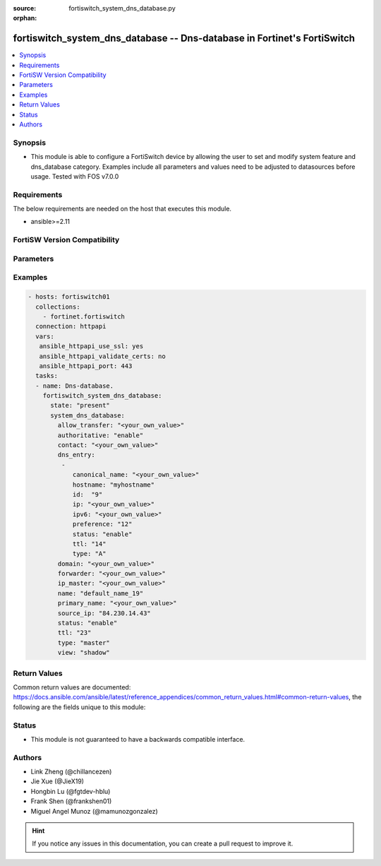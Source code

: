 :source: fortiswitch_system_dns_database.py

:orphan:

.. fortiswitch_system_dns_database:

fortiswitch_system_dns_database -- Dns-database in Fortinet's FortiSwitch
+++++++++++++++++++++++++++++++++++++++++++++++++++++++++++++++++++++++++

.. versionadded:: 1.0.0

.. contents::
   :local:
   :depth: 1


Synopsis
--------
- This module is able to configure a FortiSwitch device by allowing the user to set and modify system feature and dns_database category. Examples include all parameters and values need to be adjusted to datasources before usage. Tested with FOS v7.0.0



Requirements
------------
The below requirements are needed on the host that executes this module.

- ansible>=2.11


FortiSW Version Compatibility
-----------------------------


.. raw:: html

 <br>
 <table>
 <tr>
 <td></td>
 <td><code class="docutils literal notranslate">v7.0.0 </code></td>
 <td><code class="docutils literal notranslate">v7.0.1 </code></td>
 <td><code class="docutils literal notranslate">v7.0.2 </code></td>
 <td><code class="docutils literal notranslate">v7.0.3 </code></td>
 <td><code class="docutils literal notranslate">v7.0.4 </code></td>
 <td><code class="docutils literal notranslate">v7.0.5 </code></td>
 <td><code class="docutils literal notranslate">v7.0.6 </code></td>
 <td><code class="docutils literal notranslate">v7.2.1 </code></td>
 <td><code class="docutils literal notranslate">v7.2.2 </code></td>
 <td><code class="docutils literal notranslate">v7.2.3 </code></td>
 <td><code class="docutils literal notranslate">v7.2.4 </code></td>
 <td><code class="docutils literal notranslate">v7.2.5 </code></td>
 <td><code class="docutils literal notranslate">v7.4.0 </code></td>
 </tr>
 <tr>
 <td>fortiswitch_system_dns_database</td>
 <td>yes</td>
 <td>yes</td>
 <td>yes</td>
 <td>yes</td>
 <td>yes</td>
 <td>yes</td>
 <td>yes</td>
 <td>yes</td>
 <td>yes</td>
 <td>yes</td>
 <td>yes</td>
 <td>yes</td>
 <td>yes</td>
 </tr>
 </table>
 <p>



Parameters
----------


.. raw:: html

    <ul>
    <li> <span class="li-head">enable_log</span> - Enable/Disable logging for task. <span class="li-normal">type: bool</span> <span class="li-required">required: false</span> <span class="li-normal">default: False</span> </li>
    <li> <span class="li-head">member_path</span> - Member attribute path to operate on. <span class="li-normal">type: str</span> </li>
    <li> <span class="li-head">member_state</span> - Add or delete a member under specified attribute path. <span class="li-normal">type: str</span> <span class="li-normal">choices: present, absent</span> </li>
    <li> <span class="li-head">state</span> - Indicates whether to create or remove the object. <span class="li-normal">type: str</span> <span class="li-required">required: true</span> <span class="li-normal">choices: present, absent</span> </li>
    <li> <span class="li-head">system_dns_database</span> - Dns-database. <span class="li-normal">type: dict</span> </li>
        <ul class="ul-self">
        <li> <span class="li-head">allow_transfer</span> - Dns zone transfer ip address list. <span class="li-normal">type: str</span> </li>
        <li> <span class="li-head">authoritative</span> - Authoritative zone. <span class="li-normal">type: str</span> <span class="li-normal">choices: enable, disable</span> </li>
        <li> <span class="li-head">contact</span> - Email address of the administrator for this zone <span class="li-normal">type: str</span> </li>
        <li> <span class="li-head">dns_entry</span> - Dns entry. <span class="li-normal">type: list</span> </li>
            <ul class="ul-self">
            <li> <span class="li-head">canonical_name</span> - Canonical name. <span class="li-normal">type: str</span> </li>
            <li> <span class="li-head">hostname</span> - Hostname. <span class="li-normal">type: str</span> </li>
            <li> <span class="li-head">id</span> - Dns entry id. <span class="li-normal">type: int</span> </li>
            <li> <span class="li-head">ip</span> - IPv4 address. <span class="li-normal">type: str</span> </li>
            <li> <span class="li-head">ipv6</span> - IPv6 address. <span class="li-normal">type: str</span> </li>
            <li> <span class="li-head">preference</span> - 0 for the highest preference, range 0 to 65535. <span class="li-normal">type: int</span> </li>
            <li> <span class="li-head">status</span> - Resource record status. <span class="li-normal">type: str</span> <span class="li-normal">choices: enable, disable</span> </li>
            <li> <span class="li-head">ttl</span> - Time-to-live value in units of seconds for this entry, range 0 to 2147483647. <span class="li-normal">type: int</span> </li>
            <li> <span class="li-head">type</span> - Resource record type. <span class="li-normal">type: str</span> <span class="li-normal">choices: A, NS, CNAME, MX, AAAA, PTR, PTR_V6</span> </li>
            </ul>
        <li> <span class="li-head">domain</span> - Domain name. <span class="li-normal">type: str</span> </li>
        <li> <span class="li-head">forwarder</span> - Dns zone forwarder ip address list. <span class="li-normal">type: str</span> </li>
        <li> <span class="li-head">ip_master</span> - IP address of master DNS server to import entries of this zone. <span class="li-normal">type: str</span> </li>
        <li> <span class="li-head">name</span> - Zone name. <span class="li-normal">type: str</span> <span class="li-required">required: true</span> </li>
        <li> <span class="li-head">primary_name</span> - Domain name of the default DNS server for this zone. <span class="li-normal">type: str</span> </li>
        <li> <span class="li-head">source_ip</span> - Source IP for forwarding to DNS server. <span class="li-normal">type: str</span> </li>
        <li> <span class="li-head">status</span> - Dns zone status. <span class="li-normal">type: str</span> <span class="li-normal">choices: enable, disable</span> </li>
        <li> <span class="li-head">ttl</span> - Default time-to-live value in units of seconds for the entries of this zone, range 0 to 2147483647. <span class="li-normal">type: int</span> </li>
        <li> <span class="li-head">type</span> - Zone type ("master" to manage entries directly, "slave" to import entries from outside). <span class="li-normal">type: str</span> <span class="li-normal">choices: master, slave</span> </li>
        <li> <span class="li-head">view</span> - Zone view ("public" to server public clients, "shadow" to serve internal clients). <span class="li-normal">type: str</span> <span class="li-normal">choices: shadow, public</span> </li>
        </ul>
    </ul>


Examples
--------

.. code-block:: yaml+jinja
    
    - hosts: fortiswitch01
      collections:
        - fortinet.fortiswitch
      connection: httpapi
      vars:
       ansible_httpapi_use_ssl: yes
       ansible_httpapi_validate_certs: no
       ansible_httpapi_port: 443
      tasks:
      - name: Dns-database.
        fortiswitch_system_dns_database:
          state: "present"
          system_dns_database:
            allow_transfer: "<your_own_value>"
            authoritative: "enable"
            contact: "<your_own_value>"
            dns_entry:
             -
                canonical_name: "<your_own_value>"
                hostname: "myhostname"
                id:  "9"
                ip: "<your_own_value>"
                ipv6: "<your_own_value>"
                preference: "12"
                status: "enable"
                ttl: "14"
                type: "A"
            domain: "<your_own_value>"
            forwarder: "<your_own_value>"
            ip_master: "<your_own_value>"
            name: "default_name_19"
            primary_name: "<your_own_value>"
            source_ip: "84.230.14.43"
            status: "enable"
            ttl: "23"
            type: "master"
            view: "shadow"
    


Return Values
-------------
Common return values are documented: https://docs.ansible.com/ansible/latest/reference_appendices/common_return_values.html#common-return-values, the following are the fields unique to this module:

.. raw:: html

    <ul>

    <li> <span class="li-return">build</span> - Build number of the fortiSwitch image <span class="li-normal">returned: always</span> <span class="li-normal">type: str</span> <span class="li-normal">sample: 1547</span></li>
    <li> <span class="li-return">http_method</span> - Last method used to provision the content into FortiSwitch <span class="li-normal">returned: always</span> <span class="li-normal">type: str</span> <span class="li-normal">sample: PUT</span></li>
    <li> <span class="li-return">http_status</span> - Last result given by FortiSwitch on last operation applied <span class="li-normal">returned: always</span> <span class="li-normal">type: str</span> <span class="li-normal">sample: 200</span></li>
    <li> <span class="li-return">mkey</span> - Master key (id) used in the last call to FortiSwitch <span class="li-normal">returned: success</span> <span class="li-normal">type: str</span> <span class="li-normal">sample: id</span></li>
    <li> <span class="li-return">name</span> - Name of the table used to fulfill the request <span class="li-normal">returned: always</span> <span class="li-normal">type: str</span> <span class="li-normal">sample: urlfilter</span></li>
    <li> <span class="li-return">path</span> - Path of the table used to fulfill the request <span class="li-normal">returned: always</span> <span class="li-normal">type: str</span> <span class="li-normal">sample: webfilter</span></li>
    <li> <span class="li-return">serial</span> - Serial number of the unit <span class="li-normal">returned: always</span> <span class="li-normal">type: str</span> <span class="li-normal">sample: FS1D243Z13000122</span></li>
    <li> <span class="li-return">status</span> - Indication of the operation's result <span class="li-normal">returned: always</span> <span class="li-normal">type: str</span> <span class="li-normal">sample: success</span></li>
    <li> <span class="li-return">version</span> - Version of the FortiSwitch <span class="li-normal">returned: always</span> <span class="li-normal">type: str</span> <span class="li-normal">sample: v7.0.0</span></li>
    </ul>

Status
------

- This module is not guaranteed to have a backwards compatible interface.


Authors
-------

- Link Zheng (@chillancezen)
- Jie Xue (@JieX19)
- Hongbin Lu (@fgtdev-hblu)
- Frank Shen (@frankshen01)
- Miguel Angel Munoz (@mamunozgonzalez)


.. hint::
    If you notice any issues in this documentation, you can create a pull request to improve it.
